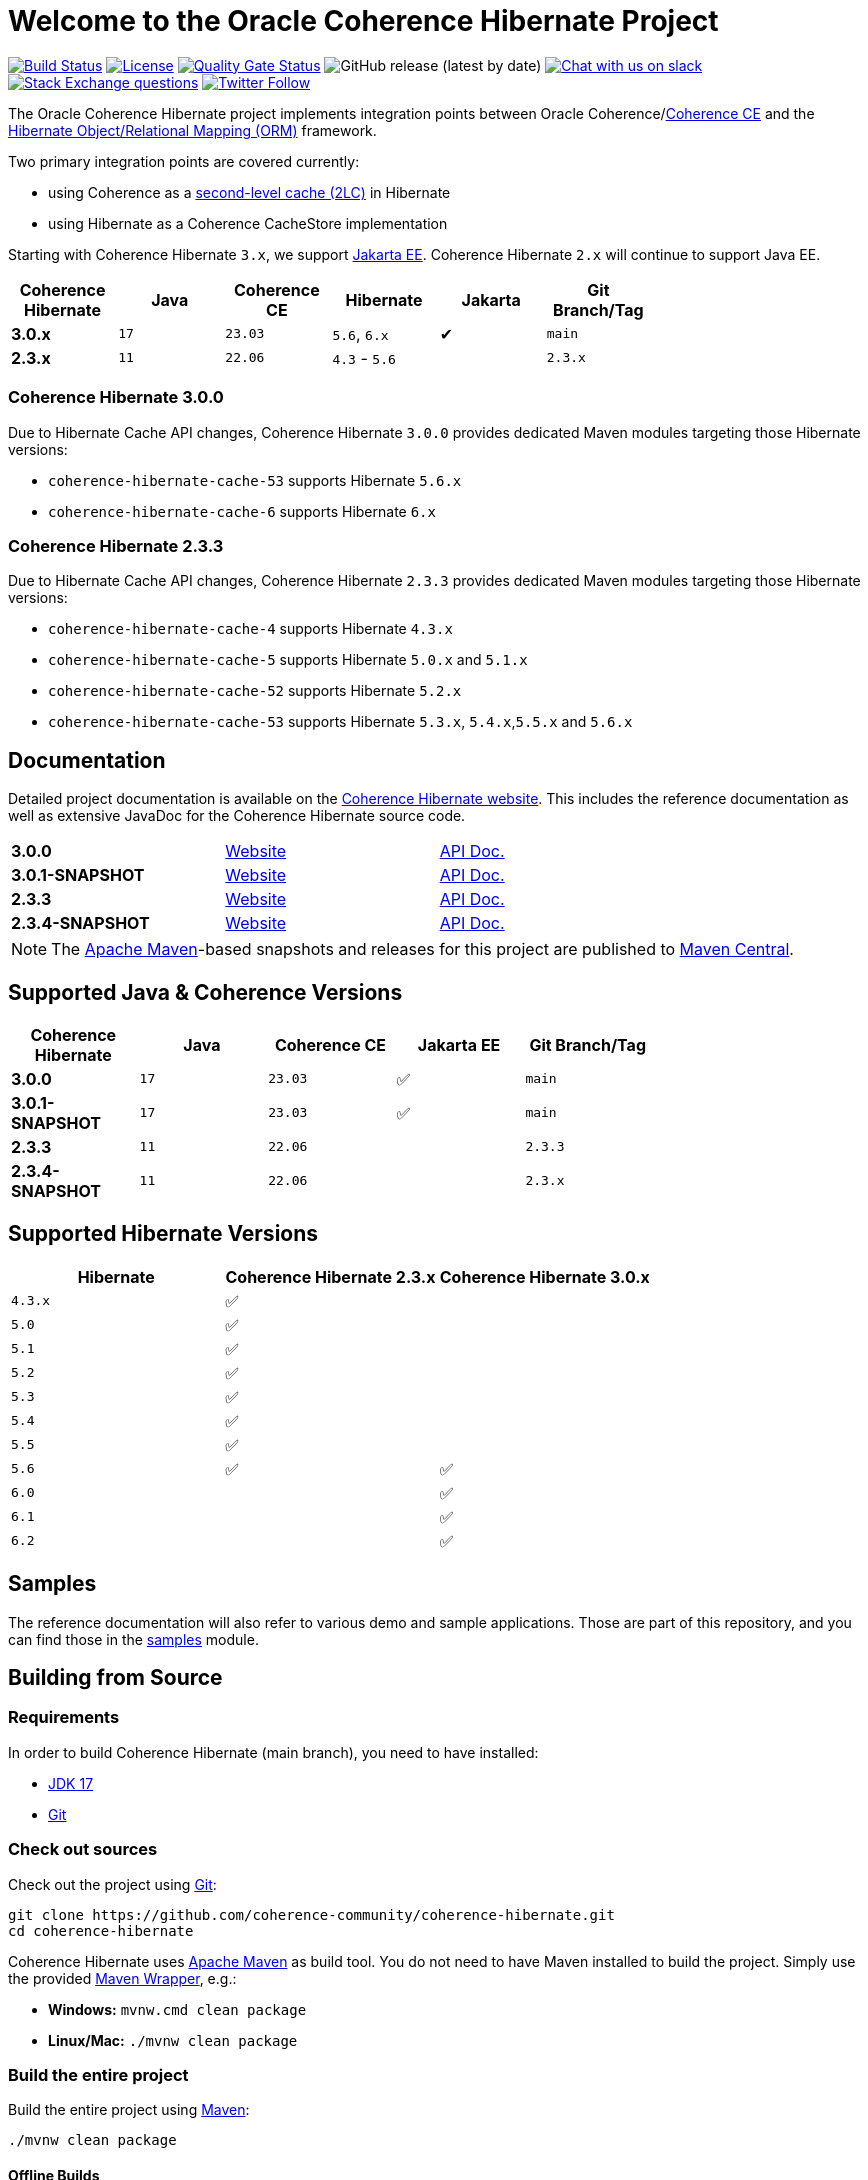 :main-release-version: 3.0.0
:main-snapshot-version: 3.0.1-SNAPSHOT
:2x-release-version: 2.3.3
:2x-snapshot-version: 2.3.4-SNAPSHOT
:hibernate-docs: https://docs.jboss.org/hibernate/orm/current/userguide/html_single/Hibernate_User_Guide.html
:website: https://hibernate.coherence.community/

= Welcome to the Oracle Coherence Hibernate Project

image:https://github.com/coherence-community/coherence-hibernate/workflows/CI%20Coherence%20Hibernate/badge.svg[Build Status,link=https://github.com/coherence-community/coherence-hibernate/actions]
image:https://img.shields.io/badge/license-UPL%201.0-blue.svg[License,link=https://oss.oracle.com/licenses/upl/]
image:https://sonarcloud.io/api/project_badges/measure?project=coherence-community_coherence-hibernate&metric=alert_status[Quality Gate Status,link=https://sonarcloud.io/summary/new_code?id=coherence-community_coherence-hibernate]
image:https://img.shields.io/github/v/release/coherence-community/coherence-hibernate[GitHub release (latest by date)]
image:https://img.shields.io/badge/Coherence-Join%20Slack-red[Chat with us on slack,link=https://join.slack.com/t/oraclecoherence/shared_invite/zt-9ufv220y-Leudk0o5ntgNV0xraa8DNw]
image:https://img.shields.io/stackexchange/stackoverflow/t/oracle-coherence?label=%20StackOverflow%20%7C%20oracle-coherence[Stack Exchange questions,link=https://stackoverflow.com/questions/tagged/oracle-coherence]
image:https://img.shields.io/twitter/follow/OracleCoherence?style=social[Twitter Follow,link=https://twitter.com/OracleCoherence]

The Oracle Coherence Hibernate project implements integration points between Oracle Coherence/link:https://coherence.community[Coherence CE]
and the https://hibernate.org/orm/[Hibernate Object/Relational Mapping (ORM)] framework.

Two primary integration points are covered currently:

* using Coherence as a {hibernate-docs}#caching[second-level cache (2LC)] in Hibernate
* using Hibernate as a Coherence CacheStore implementation

Starting with Coherence Hibernate `3.x`, we support https://jakarta.ee/[Jakarta EE]. Coherence Hibernate `2.x` will
continue to support Java EE.

[width="75%", cols="1,1,1,1,^1,1"]
|===
|Coherence Hibernate | Java | Coherence CE | Hibernate     | Jakarta | Git Branch/Tag

|*3.0.x*             | `17` | `23.03`      | `5.6`, `6.x`  | ✔       | `main`
|*2.3.x*             | `11` | `22.06`      | `4.3` - `5.6` |         | `2.3.x`
|===

=== Coherence Hibernate {main-release-version}

Due to Hibernate Cache API changes, Coherence Hibernate `{main-release-version}` provides dedicated Maven modules targeting
those Hibernate versions:

* `coherence-hibernate-cache-53` supports Hibernate `5.6.x`
* `coherence-hibernate-cache-6` supports Hibernate `6.x`

=== Coherence Hibernate {2x-release-version}

Due to Hibernate Cache API changes, Coherence Hibernate `{2x-release-version}` provides dedicated Maven modules targeting
those Hibernate versions:

* `coherence-hibernate-cache-4` supports Hibernate `4.3.x`
* `coherence-hibernate-cache-5` supports Hibernate `5.0.x` and `5.1.x`
* `coherence-hibernate-cache-52` supports Hibernate `5.2.x`
* `coherence-hibernate-cache-53` supports Hibernate `5.3.x`, `5.4.x`,`5.5.x` and `5.6.x`

== Documentation

Detailed project documentation is available on the {website}[Coherence Hibernate website]. This includes the reference documentation
as well as extensive JavaDoc for the Coherence Hibernate source code.

[width="75%"]
|=======
|*{main-release-version}* | {website}{main-release-version}[Website] | {website}{main-release-version}/api/index.html[API Doc.]
|*{main-snapshot-version}* | {website}{main-snapshot-version}[Website] | {website}{main-snapshot-version}/api/index.html[API Doc.]
|*{2x-release-version}* | {website}{2x-release-version}[Website] | {website}{2x-release-version}/api/index.html[API Doc.]
|*{2x-snapshot-version}* | {website}{2x-snapshot-version}[Website] | {website}{2x-snapshot-version}/api/index.html[API Doc.]
|=======

NOTE: The http://maven.apache.org[Apache Maven]-based snapshots and releases for this project are published to
https://repo1.maven.org/maven2/com/oracle/coherence/hibernate/[Maven Central].

== Supported Java & Coherence Versions

[width="75%", cols="1,1,1,^1,^1"]
|===
|Coherence Hibernate       | Java | Coherence CE | Jakarta EE | Git Branch/Tag

|*{main-release-version}*  | `17` | `23.03`      | ✅         | `main`
|*{main-snapshot-version}* | `17` | `23.03`      | ✅         | `main`
|*{2x-release-version}*    | `11` | `22.06`      |            | `2.3.3`
|*{2x-snapshot-version}*   | `11` | `22.06`      |            | `2.3.x`
|===

== Supported Hibernate Versions

[width="75%", cols="1,1,1"]
|===
|Hibernate| Coherence Hibernate 2.3.x | Coherence Hibernate 3.0.x

|`4.3.x`  | ✅                        |
|`5.0`    | ✅                        |
|`5.1`    | ✅                        |
|`5.2`    | ✅                        |
|`5.3`    | ✅                        |
|`5.4`    | ✅                        |
|`5.5`    | ✅                        |
|`5.6`    | ✅                        | ✅
|`6.0`    |                           | ✅
|`6.1`    |                           | ✅
|`6.2`    |                           | ✅
|===

== Samples

The reference documentation will also refer to various demo and sample applications. Those are part of this
repository, and you can find those in the https://github.com/coherence-community/coherence-hibernate/tree/main/samples[samples] module.

== Building from Source

=== Requirements

In order to build Coherence Hibernate (main branch), you need to have installed:

- https://www.oracle.com/java/technologies/downloads/#java17[JDK 17]
- https://help.github.com/set-up-git-redirect[Git]

=== Check out sources

Check out the project using https://git-scm.com/[Git]:

[source,bash,indent=0]
----
git clone https://github.com/coherence-community/coherence-hibernate.git
cd coherence-hibernate
----

Coherence Hibernate uses https://maven.apache.org/[Apache Maven] as build tool. You do not need to have Maven installed to
build the project. Simply use the provided https://github.com/takari/maven-wrapper[Maven Wrapper], e.g.:

- *Windows:* `mvnw.cmd clean package`
- *Linux/Mac:* `./mvnw clean package`

=== Build the entire project

Build the entire project using https://maven.apache.org/[Maven]:

[source,bash]
----
./mvnw clean package
----

==== Offline Builds

In case you are offline, and you run into issues building the project, e.g.
the Coherence cluster as part of JUnit tests does not start up successfully, then
you may have to provide additional command line arguments:

[source,bash]
----
./mvnw clean package -DargLine="-Dcoherence.localhost=127.0.0.1 -Djava.net.preferIPv4Stack=true"
----

=== Build the project website

[source,bash]
----
./mvnw clean install -pl coherence-hibernate-site
----

=== Deploy the project website

[source,bash]
----
./mvnw deploy -pl coherence-hibernate-site
----

== Getting Support

In case you have questions or if you run into issue using the Coherence Hibernate project, please feel free to reach out to
us either via:

- https://stackoverflow.com/tags/oracle-coherence[Stackoverflow] using the _oracle-coherence_ tag
- https://join.slack.com/t/oraclecoherence/shared_invite/zt-9ufv220y-Leudk0o5ntgNV0xraa8DNw[Slack]

Both support channels are monitored by the project community.

== Contributing

We would love to review your https://help.github.com/articles/creating-a-pull-request[Pull requests]. Please see the
link:CONTRIBUTING.adoc[contributor guidelines] for details.

== License

Coherence Hibernate is Open Source software released under link:LICENSE.TXT[The Universal Permissive License] (UPL), Version 1.0.
